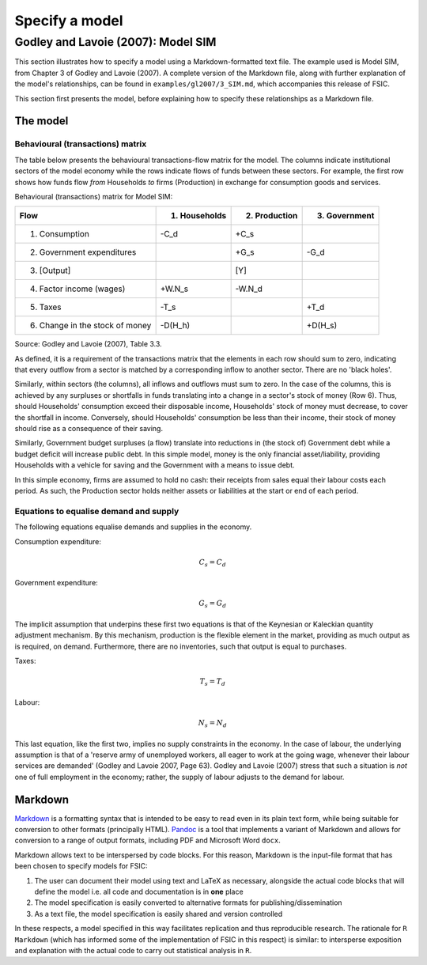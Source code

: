 .. _specify:

***************
Specify a model
***************


.. _gl2007-sim:

Godley and Lavoie (2007): Model SIM
===================================

This section illustrates how to specify a model using a Markdown-formatted text
file. The example used is Model SIM, from Chapter 3 of Godley and Lavoie
(2007). A complete version of the Markdown file, along with further explanation
of the model's relationships, can be found in ``examples/gl2007/3_SIM.md``,
which accompanies this release of FSIC.

This section first presents the model, before explaining how to specify these
relationships as a Markdown file.

.. _gl2007-sim-model:

The model
---------

.. _gl2007-flows:

Behavioural (transactions) matrix
~~~~~~~~~~~~~~~~~~~~~~~~~~~~~~~~~

The table below presents the behavioural transactions-flow matrix for the
model. The columns indicate institutional sectors of the model economy while the
rows indicate flows of funds between these sectors. For example, the first row
shows how funds flow *from* Households *to* firms (Production) in exchange for
consumption goods and services.

Behavioural (transactions) matrix for Model SIM:

================================  ==============  ==============  ==============
Flow                               1. Households   2. Production   3. Government
================================  ==============  ==============  ==============
1. Consumption                              -C_d            +C_s
2. Government expenditures                                  +G_s            -G_d
3. [Output]                                                  [Y]
4. Factor income (wages)                  +W.N_s          -W.N_d
5. Taxes                                    -T_s                            +T_d
6. Change in the stock of money          -D(H_h)                         +D(H_s)
================================  ==============  ==============  ==============

Source: Godley and Lavoie (2007), Table 3.3.

As defined, it is a requirement of the transactions matrix that the elements in
each row should sum to zero, indicating that every outflow from a sector is
matched by a corresponding inflow to another sector. There are no 'black holes'.

Similarly, within sectors (the columns), all inflows and outflows must sum to
zero. In the case of the columns, this is achieved by any surpluses or
shortfalls in funds translating into a change in a sector's stock of money (Row
6). Thus, should Households' consumption exceed their disposable income,
Households' stock of money must decrease, to cover the shortfall in
income. Conversely, should Households' consumption be less than their income,
their stock of money should rise as a consequence of their saving.

Similarly, Government budget surpluses (a flow) translate into reductions in
(the stock of) Government debt while a budget deficit will increase public
debt. In this simple model, money is the only financial asset/liability,
providing Households with a vehicle for saving and the Government with a means
to issue debt.

In this simple economy, firms are assumed to hold no cash: their receipts from
sales equal their labour costs each period. As such, the Production sector holds
neither assets or liabilities at the start or end of each period.


.. _gl2007-sim-ds:

Equations to equalise demand and supply
~~~~~~~~~~~~~~~~~~~~~~~~~~~~~~~~~~~~~~~

The following equations equalise demands and supplies in the economy.

Consumption expenditure:

.. math::
   C_s = C_d

Government expenditure:

.. math::
   G_s = G_d

The implicit assumption that underpins these first two equations is that of the
Keynesian or Kaleckian quantity adjustment mechanism. By this mechanism,
production is the flexible element in the market, providing as much output as is
required, on demand. Furthermore, there are no inventories, such that output is
equal to purchases.

Taxes:

.. math::
   T_s = T_d

Labour:

.. math::
   N_s = N_d

This last equation, like the first two, implies no supply constraints in the
economy. In the case of labour, the underlying assumption is that of a 'reserve
army of unemployed workers, all eager to work at the going wage, whenever their
labour services are demanded' (Godley and Lavoie 2007, Page 63). Godley and
Lavoie (2007) stress that such a situation is *not* one of full employment in
the economy; rather, the supply of labour adjusts to the demand for labour.


.. _gl2007-sim-markdown:

Markdown
--------

Markdown_ is a formatting syntax that is intended to be easy to read even in its
plain text form, while being suitable for conversion to other formats
(principally HTML). Pandoc_ is a tool that implements a variant of Markdown and
allows for conversion to a range of output formats, including PDF and Microsoft
Word ``docx``.

.. _Markdown: http://daringfireball.net/projects/markdown/
.. _Pandoc: http://pandas.pydata.org/

Markdown allows text to be interspersed by code blocks. For this reason,
Markdown is the input-file format that has been chosen to specify models for
FSIC:

#. The user can document their model using text and LaTeX as necessary,
   alongside the actual code blocks that will define the model i.e. all code and
   documentation is in **one** place
#. The model specification is easily converted to alternative formats for
   publishing/dissemination
#. As a text file, the model specification is easily shared and version
   controlled

In these respects, a model specified in this way facilitates replication and
thus reproducible research. The rationale for ``R Markdown`` (which has informed
some of the implementation of FSIC in this respect) is similar: to intersperse
exposition and explanation with the actual code to carry out statistical
analysis in ``R``.
